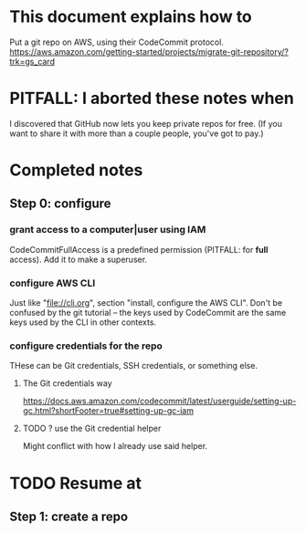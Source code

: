 * This document explains how to
Put a git repo on AWS, using their CodeCommit protocol.
https://aws.amazon.com/getting-started/projects/migrate-git-repository/?trk=gs_card
* PITFALL: I aborted these notes when
I discovered that GitHub now lets you keep private repos for free.
(If you want to share it with more than a couple people,
you've got to pay.)
* Completed notes
** Step 0: configure
*** grant access to a computer|user using IAM
  CodeCommitFullAccess is a predefined permission (PITFALL: for *full* access).
  Add it to make a superuser.
*** configure AWS CLI
  Just like "file://cli.org", section "install, configure the AWS CLI".
  Don't be confused by the git tutorial --
  the keys used by CodeCommit are the same keys used by the CLI in other contexts.
*** configure credentials for the repo
 THese can be Git credentials, SSH credentials, or something else.
**** The Git credentials way
 https://docs.aws.amazon.com/codecommit/latest/userguide/setting-up-gc.html?shortFooter=true#setting-up-gc-iam
**** TODO ? use the Git credential helper
 Might conflict with how I already use said helper.
* TODO Resume at
** Step 1: create a repo
